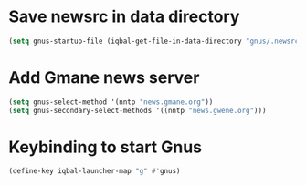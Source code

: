 * Save newsrc in data directory
  #+BEGIN_SRC emacs-lisp
    (setq gnus-startup-file (iqbal-get-file-in-data-directory "gnus/.newsrc"))
  #+END_SRC


* Add Gmane news server
  #+BEGIN_SRC emacs-lisp
    (setq gnus-select-method '(nntp "news.gmane.org"))
    (setq gnus-secondary-select-methods '((nntp "news.gwene.org")))
  #+END_SRC


* Keybinding to start Gnus
  #+BEGIN_SRC emacs-lisp
    (define-key iqbal-launcher-map "g" #'gnus)
  #+END_SRC
